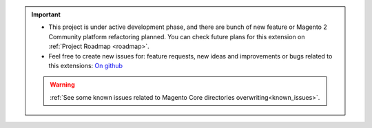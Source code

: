 
.. important::

    * This project is under active development phase, and there are bunch of new feature or Magento 2 Community platform refactoring planned. You can check future plans for this extension on :ref:`Project Roadmap <roadmap>`.

    * Feel free to create new issues for: feature requests, new ideas and improvements or bugs related to this extensions: `On github <https://github.com/georgebabarus/magento-filesystem-extension/issues>`_

    .. warning::

        :ref:`See some known issues related to Magento Core directories overwriting<known_issues>`.
